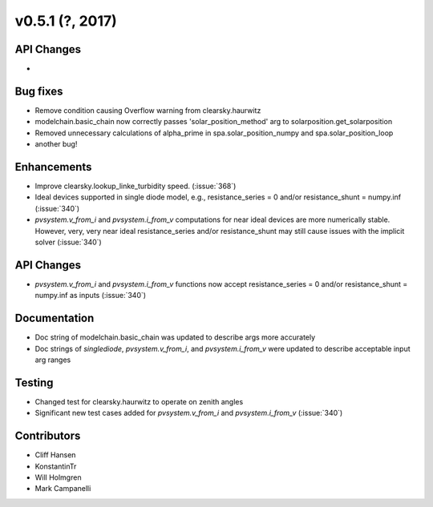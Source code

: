 .. _whatsnew_0510:

v0.5.1 (?, 2017)
------------------------

API Changes
~~~~~~~~~~~
*

Bug fixes
~~~~~~~~~
* Remove condition causing Overflow warning from clearsky.haurwitz
* modelchain.basic_chain now correctly passes 'solar_position_method'
  arg to solarposition.get_solarposition
* Removed unnecessary calculations of alpha_prime in spa.solar_position_numpy
  and spa.solar_position_loop
* another bug!

Enhancements
~~~~~~~~~~~~
* Improve clearsky.lookup_linke_turbidity speed. (:issue:`368`)
* Ideal devices supported in single diode model, e.g.,
  resistance_series = 0 and/or resistance_shunt = numpy.inf (:issue:`340`)
* `pvsystem.v_from_i` and `pvsystem.i_from_v` computations for near ideal
  devices are more numerically stable. However, very, very near ideal
  resistance_series and/or resistance_shunt may still cause issues with the
  implicit solver (:issue:`340`)

API Changes
~~~~~~~~~~~
* `pvsystem.v_from_i` and `pvsystem.i_from_v` functions now accept
  resistance_series = 0 and/or resistance_shunt = numpy.inf as inputs
  (:issue:`340`)

Documentation
~~~~~~~~~~~~~
* Doc string of modelchain.basic_chain was updated to describe args
  more accurately
* Doc strings of `singlediode`, `pvsystem.v_from_i`, and `pvsystem.i_from_v`
  were updated to describe acceptable input arg ranges

Testing
~~~~~~~
* Changed test for clearsky.haurwitz to operate on zenith angles
* Significant new test cases added for `pvsystem.v_from_i` and
  `pvsystem.i_from_v` (:issue:`340`)

Contributors
~~~~~~~~~~~~
* Cliff Hansen
* KonstantinTr
* Will Holmgren
* Mark Campanelli
